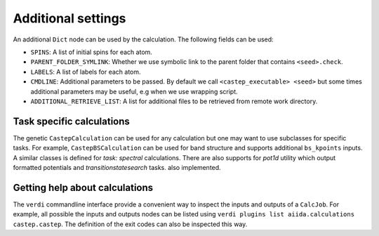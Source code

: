 ===================
Additional settings
===================

An additional ``Dict`` node can be used by the calculation. The following fields can be used:

* ``SPINS``: A list of initial spins for each atom.

* ``PARENT_FOLDER_SYMLINK``: Whether we use symbolic link to the parent folder that contains ``<seed>.check``.

* ``LABELS``: A list of labels for each atom.

* ``CMDLINE``: Additional parameters to be passed. By default we call ``<castep_executable> <seed>`` but some times additional parameters may be useful, e.g when we use wrapping script.

* ``ADDITIONAL_RETRIEVE_LIST``: A list for additional files to be retrieved from remote work directory.

Task specific calculations
==========================

The genetic ``CastepCalculation`` can be used for any calculation but one may want to use subclasses for specific tasks.
For example, ``CastepBSCalculation`` can be used for band structure and supports additional ``bs_kpoints`` inputs.
A similar classes is defined for *task: spectral* calculations.
There are also supports for *pot1d* utility which output formatted potentials and *transitionstatesearch* tasks.
also implemented.

Getting help about calculations
===============================

The ``verdi`` commandline interface provide a convenient way to inspect the inputs and outputs of a ``CalcJob``.
For example, all possible the inputs and outputs nodes can be listed using ``verdi plugins list aiida.calculations castep.castep``.
The definition of the exit codes can also be inspected this way.
